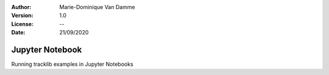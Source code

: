 :Author: Marie-Dominique Van Damme
:Version: 1.0
:License: --
:Date: 21/09/2020


Jupyter Notebook
================


Running tracklib examples in Jupyter Notebooks


